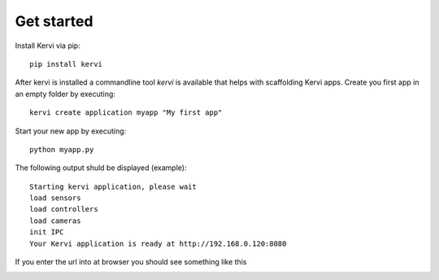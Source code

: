 Get started
=================================


Install Kervi via pip::

    pip install kervi


After kervi is installed a commandline tool *kervi* is available that helps with scaffolding Kervi apps.
Create you first app in an empty folder by executing::

    kervi create application myapp "My first app"


Start your new app by executing:: 


    python myapp.py


The following output shuld be displayed (example)::

    Starting kervi application, please wait
    load sensors
    load controllers
    load cameras
    init IPC
    Your Kervi application is ready at http://192.168.0.120:8080

If you enter the url into at browser you should see something like this

.. image:: images/dashboard.png